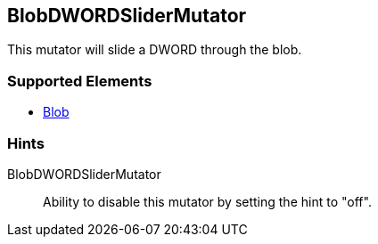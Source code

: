 <<<
[[Mutators_BlobDWORDSliderMutator]]
== BlobDWORDSliderMutator

This mutator will slide a DWORD through the blob.

=== Supported Elements

 * xref:Blob[Blob]

=== Hints

BlobDWORDSliderMutator:: Ability to disable this mutator by setting the hint to "off".

